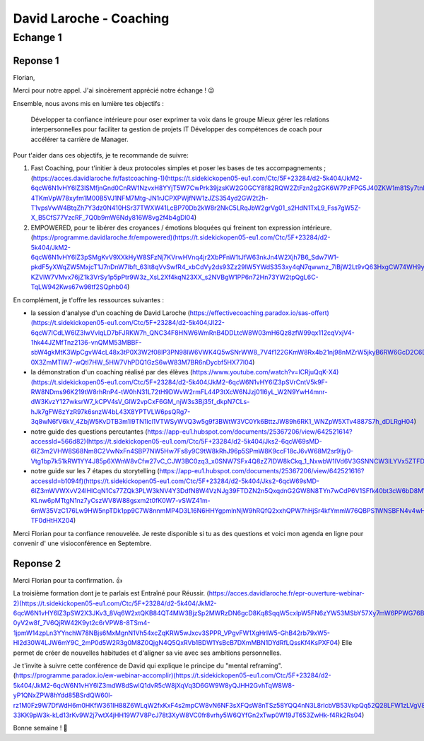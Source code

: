 David Laroche - Coaching
#########################

Echange 1
**********

Reponse 1
==========

Florian,

Merci pour notre appel.
J'ai sincèrement apprécié notre échange ! 😉

Ensemble, nous avons mis en lumière tes objectifs :

    Développer ta confiance intérieure pour oser exprimer ta voix dans le groupe
    Mieux gérer les relations interpersonnelles pour faciliter ta gestion de projets IT
    Développer des compétences de coach pour accélérer ta carrière de Manager.


Pour t'aider dans ces objectifs, je te recommande de suivre:

1) Fast Coaching, pour t'initier à deux protocoles simples et poser les bases de tes accompagnements ; (https://acces.davidlaroche.fr/fastcoaching-1)(https://t.sidekickopen05-eu1.com/Ctc/5F+23284/d2-5k404/JkM2-6qcW6N1vHY6lZ3lSMfjnGnd0CnRW1NzvxH8YYjT5W7CwPrk39jzsKW2G0GCY8f82RQW2ZtFzn2g2GK6W7PzFPG5J40ZKW1m81Sy7tnlc1W80K0r-4TKmVpW78xyfm1M00B5VJ1NFM7Mtg-JN1rJCPXPWjfNW1zJZS354yd2GW2t2h-T1vpsVwW4BtqZh7Y3dz0N410HSr37TWXW41LcBP70Db2kW8r2NkC5LRqJbW2grVg01_s2HdN1TxL9_Fss7gW5Z-X_B5CfS77VzcRF_7Q0b9mW6Ndy816W8vg2f4b4gDl04)
2) EMPOWERED, pour te libérer des croyances / émotions bloquées qui freinent ton expression intérieure. (https://programme.davidlaroche.fr/empowered)(https://t.sidekickopen05-eu1.com/Ctc/5F+23284/d2-5k404/JkM2-6qcW6N1vHY6lZ3pSMgKvV9XXkHyW8SFzNj7KVrwHVnq4jr2XbPFnW1tJfW63nkJn4W2Xjh7B6_Sdw7W1-pkdF5yXWqZW5MxjcT1J7nDnW7lbft_63lt8qVvSwfR4_xbCdVy2ds93Zz29lW5YWdS353xy4qN7qwwnz_7lBjW2Lt9vQ63HxgCW74WH9y7k0cyGW20V6MD2-KZVlW7VMvx76jZ1k3VrSy1p5pPtr9W3z_XsL2Xf4kqN23XX_s2NVBgW1PP6n72Hn73YW2tpQgL6C-TqLW942Kws67w98tf2SQphb04)

En complément, je t'offre les ressources suivantes :

- la session d'analyse d'un coaching de David Laroche (https://effectivecoaching.paradox.io/sas-offert)(https://t.sidekickopen05-eu1.com/Ctc/5F+23284/d2-5k404/Jl22-6qcW7lCdLW6lZ3lwVvlqLD7bFJRKW7h_QNC34F8HNW6WmRnB4DDLtcW8W03mH6Qz8zfW99qx112cqVxjV4-1hk44JZMfTnz2136-vnQMM53MBBF-sbW4gkMtK3WpCgvW4cL48x3tP0X3W2f08lP3PN98lW6VWK4Q5wSNrWW8_7V4f122GKmW8Rx4b21nj98nMZrW5jkyB6RW6GcD2C6DmRB6W49J9lV1kMq_XW1ZMMWf6dlWs8W5vnZ_N7SCRq8W4557kP2SyHlZW6Qp-0X3ZmMTlW7-wQtl7HW_5HW7VhPDQ1GzS6wW83M7BR6nDycbf5HX77l04)
- la démonstration d'un coaching réalisé par des élèves (https://www.youtube.com/watch?v=ICRjuQqK-X4)(https://t.sidekickopen05-eu1.com/Ctc/5F+23284/d2-5k404/JkM2-6qcW6N1vHY6lZ3pSVrCntV5k9F-RW8NDms96K219tW8rhRnP4-tW0hN31L72tH9DWvW2rmFL44P3tXcW6NJzj01l6yL_W2N9YwH4mnr-dW3KvzY127wksrW7_kCPV4sV_GlW2vpCxF6GM_njW3s3Bj35f_dkpN7CLs-hJk7gFW6zYzR97k6snzW4bL43X8YPTVLW6psQRg7-3q8wN6fV6kV_4ZbjW5KvDTB3m1l9TN1lcl1VTWSyWVQ3w5g9f3BWtW3VC0Yk6BttzJW89h6RK1_WNZpW5XTv4887S7h_dDLRgH04)
- notre guide des questions percutantes (https://app-eu1.hubspot.com/documents/25367206/view/642521614?accessId=566d82)(https://t.sidekickopen05-eu1.com/Ctc/5F+23284/d2-5k404/Jks2-6qcW69sMD-6lZ3m2VHW8S68Nm8C2VwNxFn4SBP7NW5Hw7Fs8y9C9tW8kRhJ96p5SPmW8K9ccF18cJ6vW68M2sr9ljy0-Vtg1bp7k51kRW1YY4J85p6XWnW8vCfw27vC_CJW3BC0zq3_x0SNW7SFx4Q8zZ7lDW8kCkq_1_NxwbW1lVd6V3GSNNCW3lLYVx5ZTFD0W6mnkT13GqxHGW68k6YF1mHGBkN4wJNgp6p_gYW2RT6TZ5ZHqg1W8dgxQf8g36MXW59QqJV6sffrjf8_lFBT04)
- notre guide sur les 7 étapes du storytelling (https://app-eu1.hubspot.com/documents/25367206/view/642521616?accessId=b1094f)(https://t.sidekickopen05-eu1.com/Ctc/5F+23284/d2-5k404/Jks2-6qcW69sMD-6lZ3mWVWXvV24lHlCqN1Cs77ZQk3PLW3kNV4Y3DdfN8W4VzNJg39FTDZN2n5QxqdnG2GW8N8TYn7wCdP6V1SFfk40bt3cW6bD8MW2k36D6W8-KLnw6pMTtgN1nz7yCszWV8W88gsxm2t0fK0W7-vSWZ41m-6mW35VzC176Lw9HW5npTDk1pp9C7W8nnmMP4D3L16N6HHYgpmlnNjW9hRQfQ2xxhQPW7hHjSr4kfYmmW76QBPS1WNSBFN4v4wHSM-TF0dHtHX204)


Merci Florian pour ta confiance renouvelée.
Je reste disponible si tu as des questions et voici mon agenda en ligne pour convenir d' une visioconférence en Septembre.

Reponse 2
==========

Merci Florian pour ta confirmation. 👍

La troisième formation dont je te parlais est Entraîné pour Réussir. (https://acces.davidlaroche.fr/epr-ouverture-webinar-2)(https://t.sidekickopen05-eu1.com/Ctc/5F+23284/d2-5k404/JkM2-6qcW6N1vHY6lZ3pSW2X3JKv3_8Vq6W2xtQKB84QT4MW3BjzSp2MWRzDN6gcD8Kq8SqqW5cxlpW5FN6zYW53MSbY57Xy7mW6PPWG76BK-0yV2w8f_7V6QjRW42K9yt2c6rVPW8-8TSm4-1jpmW14zpLn3YYnchW78NBjs6MxMgnN1Vh54xcZqKRW5wJxcv3SPPR_VPgvFW1XgHrlW5-GhB42rb79xW5-Hl2d30W4LJW6mY9C_2mP0d5W2R3g0M8Z0QjgN4Q5QxRVb1BDW1YsBcB7DXmMBN1DYdRfLQssKf4KsPXF04)
Elle permet de créer de nouvelles habitudes et d'aligner sa vie avec ses ambitions personnelles.

Je t'invite à suivre cette conférence de David qui explique le principe du "mental reframing". (https://programme.paradox.io/ew-webinar-accomplir)(https://t.sidekickopen05-eu1.com/Ctc/5F+23284/d2-5k404/JkM2-6qcW6N1vHY6lZ3mdW8dSwlQ1dvR5cW8jXqVq3D6GW9W8yQJHH2GvhTqW8W8-yP1QNxZPW8hYdd85BSrdQW60l-rz1M0Fz9W7DfWdH6m0HKfW361lH88Z6WLqW2fxKxF4s2mpCW8vN6NF3sXFQsW8nTSz58YQQ4nN3L8rlcbVB53VkpQq52Q28LFW1zLVgV8H6Y80N8PmXgfbSGK0W4C_8h-33KK9pW3k-kLd13rKv9W2j7wtX4jHH19W7V8PcJ78t3XyW8VC0fr8vrhy5W6QYfGn2xTwp0W19JT653ZwHk-f4Rk2Rs04)

Bonne semaine ! 🚀
